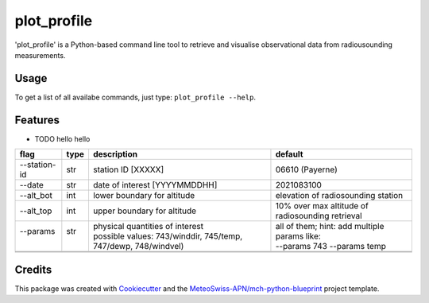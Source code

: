 ============
plot_profile
============

'plot_profile' is a Python-based command line tool to retrieve and visualise observational data from radiousounding measurements.

Usage
--------
To get a list of all availabe commands, just type:
``plot_profile --help``.

Features
--------

* TODO hello hello

+--------------+------+-----------------------------------------------------------------+--------------------------------------------------+
| flag         | type | description                                                     | default                                          |
+==============+======+=================================================================+==================================================+
| --station-id | str  | station ID [XXXXX]                                              | 06610 (Payerne)                                  |
+--------------+------+-----------------------------------------------------------------+--------------------------------------------------+
| --date       | str  | date of interest [YYYYMMDDHH]                                   | 2021083100                                       |
+--------------+------+-----------------------------------------------------------------+--------------------------------------------------+
| --alt_bot    | int  | lower boundary for altitude                                     | elevation of radiosounding station               |
+--------------+------+-----------------------------------------------------------------+--------------------------------------------------+
| --alt_top    | int  | upper boundary for altitude                                     | 10% over max altitude of radiosounding retrieval |
+--------------+------+-----------------------------------------------------------------+--------------------------------------------------+
|| --params    || str || physical quantities of interest                                || all of them; hint: add multiple params like:    |
||             ||     || possible values: 743/winddir, 745/temp, 747/dewp, 748/windvel) || --params 743 --params temp                      |
+--------------+------+-----------------------------------------------------------------+--------------------------------------------------+
|              |      |                                                                 |                                                  |
+--------------+------+-----------------------------------------------------------------+--------------------------------------------------+
|              |      |                                                                 |                                                  |
+--------------+------+-----------------------------------------------------------------+--------------------------------------------------+





..
    Usage: plot_profile [OPTIONS]

    Options:
    --station_id TEXT               station ID: XXXXX - def: 06610
    --date TEXT                     start date: YYYYMMDDHH - def: 2021083100
    --alt_bot INTEGER               altitude bottom value: int - def: elevation
                                    of radiosounding station
    --alt_top INTEGER               altitude top value: int - def: 10% over max
                                    altitude of radiosounding retrieval
    --params [743|winddir|745|temp|747|dewp|748|windvel]
                                    Default: all
    --outpath TEXT                  path to folder where the plots should be
                                    saved - def: plots/
    --grid                          Show grid on plot - def: False
    --clouds                        Show clouds on plot - def: True
    --relhum_thresh FLOAT           Define the relative humidity threshold for
                                    clouds - def: 80
    --print_steps                   Add this flag to display intermediate steps.
    --standard_settings             temp_range: -100-30 [°C], windvel_range:
                                    0-50 [km/h]
    --personal_settings             If this flag is added, personal 'standard'
                                    settings can be defined using the
                                    temp_min/max and windvel_min/max flags
    --temp_min FLOAT                Define the minimum temperature. Disclaimer:
                                    Add --personal_settings flag!
    --temp_max FLOAT                Define the maximum temperature. Disclaimer:
                                    Add --personal_settings flag!
    --windvel_min FLOAT             Define the minimum windvelocity. Disclaimer:
                                    Add --personal_settings flag!
    --windvel_max FLOAT             Define the maximum windvelocity. Disclaimer:
                                    Add --personal_settings flag!
    --help                          Show this message and exit.

Credits
-------

This package was created with `Cookiecutter`_ and the `MeteoSwiss-APN/mch-python-blueprint`_ project template.

.. _`Cookiecutter`: https://github.com/audreyr/cookiecutter
.. _`MeteoSwiss-APN/mch-python-blueprint`: https://github.com/MeteoSwiss-APN/mch-python-blueprint

